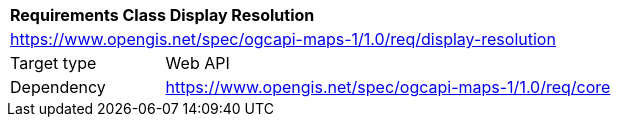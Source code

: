 [[rc_table_display-resolution]]
[cols="1,4",width="90%"]
|===
2+|*Requirements Class Display Resolution*
2+|https://www.opengis.net/spec/ogcapi-maps-1/1.0/req/display-resolution
|Target type |Web API
|Dependency |https://www.opengis.net/spec/ogcapi-maps-1/1.0/req/core
|===